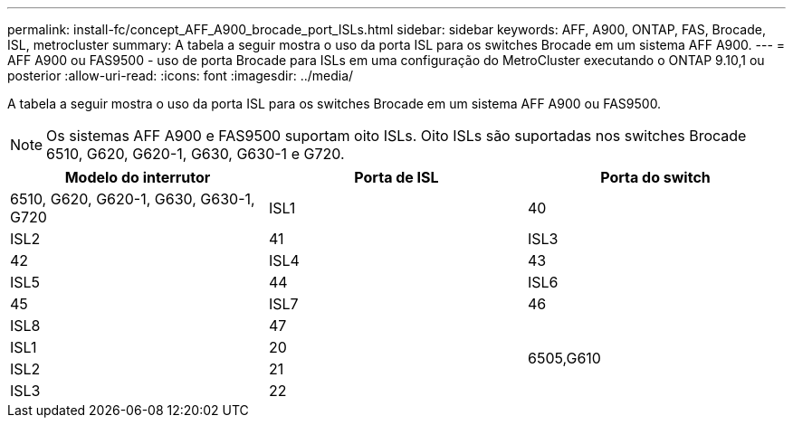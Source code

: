 ---
permalink: install-fc/concept_AFF_A900_brocade_port_ISLs.html 
sidebar: sidebar 
keywords: AFF, A900, ONTAP, FAS, Brocade, ISL, metrocluster 
summary: A tabela a seguir mostra o uso da porta ISL para os switches Brocade em um sistema AFF A900. 
---
= AFF A900 ou FAS9500 - uso de porta Brocade para ISLs em uma configuração do MetroCluster executando o ONTAP 9.10,1 ou posterior
:allow-uri-read: 
:icons: font
:imagesdir: ../media/


[role="lead"]
A tabela a seguir mostra o uso da porta ISL para os switches Brocade em um sistema AFF A900 ou FAS9500.


NOTE: Os sistemas AFF A900 e FAS9500 suportam oito ISLs. Oito ISLs são suportadas nos switches Brocade 6510, G620, G620-1, G630, G630-1 e G720.

|===
| Modelo do interrutor | Porta de ISL | Porta do switch 


 a| 
6510, G620, G620-1, G630, G630-1, G720
| ISL1 | 40 


| ISL2 | 41 


| ISL3 | 42 


| ISL4 | 43 


| ISL5 | 44 


| ISL6 | 45 


| ISL7 | 46 


| ISL8 | 47 


.4+| 6505,G610 | ISL1 | 20 


| ISL2 | 21 


| ISL3 | 22 


| ISL4 | 23 
|===